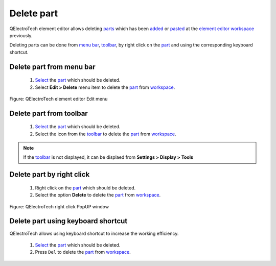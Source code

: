 .. _element/element_editor/edition/graphic/parts/copy:

===========
Delete part
===========

QElectroTech element editor allows deleting `parts`_ which has been `added`_ or `pasted`_ at the 
`element editor workspace`_ previously. 

Deleting parts can be done from `menu bar`_, `toolbar`_, by right click on the `part`_ and using 
the corresponding keyboard shortcut.

Delete part from menu bar
~~~~~~~~~~~~~~~~~~~~~~~~~~~

    1. `Select`_ the `part`_ which should be deleted.
    2. Select **Edit > Delete** menu item to delete the `part`_ from `workspace`_.

.. figure:: ../../../../../images/qet_element_editor_menu_edit.png
   :align: center

   Figure: QElectroTech element editor Edit menu

Delete part from toolbar
~~~~~~~~~~~~~~~~~~~~~~~~~~~

    1. `Select`_ the `part`_ which should be deleted.
    2. Select the icon |edit-delete| from the `toolbar`_ to delete the `part`_ from `workspace`_.

.. |edit-delete| image:: ../../../../../images/ico/22x22/edit-delete.png

.. note::

   If the `toolbar`_ is not displayed, it can be displaed from **Settings > Display > Tools**

Delete part by right click
~~~~~~~~~~~~~~~~~~~~~~~~~~~~

    1. Right click on the `part`_ which should be deleted.
    2. Select the option **Delete** to delete the `part`_ from `workspace`_.

.. figure:: ../../../../../images/qet_element_right_click_part.png
   :align: center

   Figure: QElectroTech right click PopUP window

Delete part using keyboard shortcut
~~~~~~~~~~~~~~~~~~~~~~~~~~~~~~~~~~~~~

QElectroTech allows using keyboard shortcut to increase the working efficiency.

    1. `Select`_ the `part`_ which should be deleted.
    2. Press ``Del`` to delete the `part`_ from `workspace`_.

.. seealso::

    For more information about QElectroTech keyboard shortcut, refer to `menu bar`_ section.

.. _Menu bar: ../../../../../element/element_editor/interface/menu_bar.html
.. _toolbar: ../../../../../element/element_editor/interface/toolbars.html
.. _workspace: ../../../../../element/element_editor/interface/workspace.html
.. _element editor workspace: ../../../../../element/element_editor/interface/workspace.html
.. _added: ../../../../../element/element_editor/edition/graphic/parts/add.html
.. _pasted: ../../../../../element/element_editor/edition/graphic/parts/paste.html
.. _part: ../../../../../element/element_parts/index.html
.. _parts: ../../../../../element/element_parts/index.html
.. _Select: ../../../../../element/element_editor/edition/graphic/parts/select/select_part.html